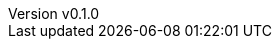 :author: hituzi no sippo
:email: dev@hituzi-no-sippo.me
:revnumber: v0.1.0
:revdate: 2023-08-02T18:38:32+0900
:revremark: add document header
